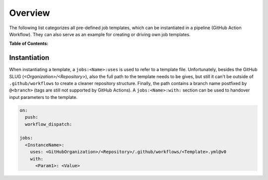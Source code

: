 .. _JOBTMPL:

Overview
########

The following list categorizes all pre-defined job templates, which can be instantiated in a pipeline (GitHub Action
Workflow). They can also serve as an example for creating or driving own job templates.

**Table of Contents:**

.. hlist::
   :columns: 2

   * **Global Templates**

     * :ref:`JOBTMPL/Parameters`

   * **Unit Tests, Code Coverage, Code Quality, ...**

     * :ref:`JOBTMPL/UnitTesting`
     * :ref:`JOBTMPL/CodeCoverage`
     * :ref:`JOBTMPL/StaticTypeChecking`
     * *code formatting (planned)*
     * *coding style (planned)*
     * *code linting (planned)*

   * **Build and Packaging**

     * :ref:`JOBTMPL/Package`

   * **Documentation**

     * :ref:`JOBTMPL/VerifyDocumentation`
     * :ref:`JOBTMPL/BuildTheDocs`

   * **Releasing, Publishing**

     * :ref:`JOBTMPL/GitHubReleasePage`
     * :ref:`JOBTMPL/PyPI`
     * :ref:`JOBTMPL/PublishTestResults`
     * :ref:`JOBTMPL/PublishToGitHubPages`

   * **Cleanups**

     * :ref:`JOBTMPL/ArtifactCleanup`


Instantiation
*************

When instantiating a template, a ``jobs:<Name>:uses`` is used to refer to a template file. Unfortunately, besides the
GitHub SLUG (*<Organization>/<Repository>*), also the full path to the template needs to be gives, but still it can't be
outside of ``.github/workflows`` to create a cleaner repository structure. Finally, the path contains a branch name
postfixed by ``@<branch>`` (tags are still not supported by GitHub Actions). A ``jobs:<Name>:with:`` section can be used
to handover input parameters to the template.

.. code-block:: yaml

   on:
     push:
     workflow_dispatch:

   jobs:
     <InstanceName>:
       uses: <GitHubOrganization>/<Repository>/.github/workflows/<Template>.yml@v0
       with:
         <Param1>: <Value>
